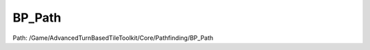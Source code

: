 BP_Path
========

Path: /Game/AdvancedTurnBasedTileToolkit/Core/Pathfinding/BP_Path

.. cpp:class:: BP_Path : public Object

   Handles default pathfinding. Normally called on by GridManager with pathfinding type chosen as defined in the active unit.

   .. cpp:function:: (exec, FPathfindingIndex) SearchAndAddAdjacentTiles(exec then, int SearchStep, int Paths, int Move, FPathfindingIndex OpenListTiles, FPathfindingIndex DelayedSearchTiles)

      Type: 

      Category: 

      Access Modifier: Public

      Constant: False

      Flags: Has Out Params, Has Defaults, Blueprint Callable, Blueprint Event

      

      :arg then: 
      :type then: exec
      :arg SearchStep: 
      :type SearchStep: int
      :arg Paths: 
      :type Paths: int
      :arg Move: 
      :type Move: int
      :arg OpenListTiles: 
      :type OpenListTiles: FPathfindingIndex
      :arg DelayedSearchTiles: 
      :type DelayedSearchTiles: FPathfindingIndex
      :returns execute: 
      :rtype execute: exec
      :returns OpenListChildTiles: 
      :rtype OpenListChildTiles: FPathfindingIndex

   .. cpp:function:: (exec, int, BP_Path) RunPathfinding(exec then, int StartIndex, int MoveRange, BP_GridManager GridManager)

      Type: 

      Category: 

      Access Modifier: Public

      Constant: False

      Flags: Has Out Params, Has Defaults, Blueprint Callable, Blueprint Event

      

      :arg then: 
      :type then: exec
      :arg StartIndex: 
      :type StartIndex: int
      :arg MoveRange: 
      :type MoveRange: int
      :arg GridManager: 
      :type GridManager: BP_GridManager
      :returns execute: 
      :rtype execute: exec
      :returns PathsMap: 
      :rtype PathsMap: int
      :returns PathObject: 
      :rtype PathObject: BP_Path

   .. cpp:function:: (exec, FPathfindingIndex, int) SetupPathfinding(exec then, BP_GridManager GridManager, int StartIndex, int Move)

      Type: 

      Category: 

      Access Modifier: Public

      Constant: False

      Flags: Has Out Params, Has Defaults, Blueprint Callable, Blueprint Event

      

      :arg then: 
      :type then: exec
      :arg GridManager: 
      :type GridManager: BP_GridManager
      :arg StartIndex: 
      :type StartIndex: int
      :arg Move: 
      :type Move: int
      :returns execute: 
      :rtype execute: exec
      :returns OpenListTiles: 
      :rtype OpenListTiles: FPathfindingIndex
      :returns Paths: 
      :rtype Paths: int

   .. cpp:function:: (exec, exec) AddTileIfValid(exec then, int EdgeIndex, int TotalCost, int ParentIndex, int Move, int Paths, FPathfindingIndex OpenListChildTiles)

      Type: 

      Category: 

      Access Modifier: Public

      Constant: False

      Flags: Has Out Params, Blueprint Callable, Blueprint Event

      

      :arg then: 
      :type then: exec
      :arg EdgeIndex: 
      :type EdgeIndex: int
      :arg TotalCost: 
      :type TotalCost: int
      :arg ParentIndex: 
      :type ParentIndex: int
      :arg Move: 
      :type Move: int
      :arg Paths: 
      :type Paths: int
      :arg OpenListChildTiles: 
      :type OpenListChildTiles: FPathfindingIndex
      :returns execute: 
      :rtype execute: exec
      :returns execute: 
      :rtype execute: exec

   .. cpp:function:: (exec, bool, int, int, BP_Path) RunPathfindingUntilIndexFound(exec then, int StartIndex, int MoveRange, BP_GridManager GridManager, int TargetGridIndexes)

      Type: 

      Category: 

      Access Modifier: Public

      Constant: False

      Flags: Has Out Params, Has Defaults, Blueprint Callable, Blueprint Event

      

      :arg then: 
      :type then: exec
      :arg StartIndex: 
      :type StartIndex: int
      :arg MoveRange: 
      :type MoveRange: int
      :arg GridManager: 
      :type GridManager: BP_GridManager
      :arg TargetGridIndexes: 
      :type TargetGridIndexes: int
      :returns execute: 
      :rtype execute: exec
      :returns bFoundAtLeastOne:  (Default: false)
      :rtype bFoundAtLeastOne: bool
      :returns FoundGridIndexes: 
      :rtype FoundGridIndexes: int
      :returns PathsMap: 
      :rtype PathsMap: int
      :returns PathObject: 
      :rtype PathObject: BP_Path

   .. cpp:function:: (exec, bool, int) FindGridIndexesInGridMap(exec then, int GridIndexes, int Paths)

      Type: 

      Category: 

      Access Modifier: Public

      Constant: False

      Flags: Has Out Params, Has Defaults, Blueprint Callable, Blueprint Event

      

      :arg then: 
      :type then: exec
      :arg GridIndexes: 
      :type GridIndexes: int
      :arg Paths: 
      :type Paths: int
      :returns execute: 
      :rtype execute: exec
      :returns bFoundAtLeastOne:  (Default: false)
      :rtype bFoundAtLeastOne: bool
      :returns FoundGridIndexes: 
      :rtype FoundGridIndexes: int

   .. cpp:function:: exec RunAfterPathfinding(exec then, int Paths)

      Type: 

      Category: 

      Access Modifier: Public

      Constant: False

      Flags: Has Out Params, Blueprint Callable, Blueprint Event

      

      :arg then: 
      :type then: exec
      :arg Paths: 
      :type Paths: int
      :returns execute: 
      :rtype execute: exec

   .. cpp:member:: BP_GridManager GridManagerRef

      Category: Default

      Access Modifier: 
      Flags: Edit, Blueprint Visible, Zero Constructor, Disable Edit On Template, Disable Edit On Instance, No Destructor, Has Get Value Type Hash
      Lifetime Condition: None

      

   .. cpp:member:: Set ReachableUnitIndexes

      Category: Default

      Access Modifier: 
      Flags: Edit, Blueprint Visible, Disable Edit On Instance
      Lifetime Condition: None

      

